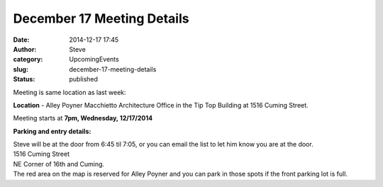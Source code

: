 December 17 Meeting Details
###########################
:date: 2014-12-17 17:45
:author: Steve
:category: UpcomingEvents
:slug: december-17-meeting-details
:status: published

Meeting is same location as last week:

**Location** - Alley Poyner Macchietto Architecture Office in the Tip
Top Building at 1516 Cuming Street.

Meeting starts at \ **7pm, Wednesday, 12/17/2014**

**Parking and entry details:**

| Steve will be at the door from 6:45 til 7:05, or you can email the
  list to let him know you are at the door.
| 1516 Cuming Street
| NE Corner of 16th and Cuming.
| The red area on the map is reserved for Alley Poyner and you can park
  in those spots if the front parking lot is full.
| |apma parking|

 

.. |apma parking| image:: http://www.omahapython.org/blog/wp-content/uploads/2014/11/apma-parking-300x251.png
   :class: aligncenter size-medium wp-image-354
   :width: 300px
   :height: 251px
   :target: http://www.omahapython.org/blog/wp-content/uploads/2014/11/apma-parking.png
